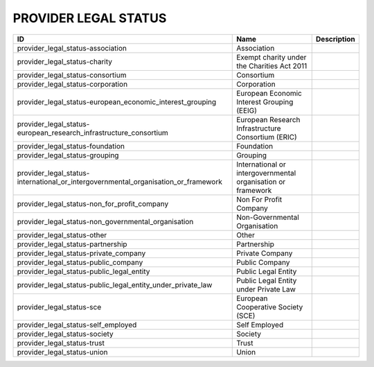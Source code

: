 .. _provider_legal_status:

PROVIDER LEGAL STATUS
=====================

==================================================================================  ============================================================  =============
ID                                                                                  Name                                                          Description
==================================================================================  ============================================================  =============
provider_legal_status-association                                                   Association
provider_legal_status-charity                                                       Exempt charity under the Charities Act 2011
provider_legal_status-consortium                                                    Consortium
provider_legal_status-corporation                                                   Corporation
provider_legal_status-european_economic_interest_grouping                           European Economic Interest Grouping (EEIG)
provider_legal_status-european_research_infrastructure_consortium                   European Research Infrastructure Consortium (ERIC)
provider_legal_status-foundation                                                    Foundation
provider_legal_status-grouping                                                      Grouping
provider_legal_status-international_or_intergovernmental_organisation_or_framework  International or intergovernmental organisation or framework
provider_legal_status-non_for_profit_company                                        Non For Profit Company
provider_legal_status-non_governmental_organisation                                 Non-Governmental Organisation
provider_legal_status-other                                                         Other
provider_legal_status-partnership                                                   Partnership
provider_legal_status-private_company                                               Private Company
provider_legal_status-public_company                                                Public Company
provider_legal_status-public_legal_entity                                           Public Legal Entity
provider_legal_status-public_legal_entity_under_private_law                         Public Legal Entity under Private Law
provider_legal_status-sce                                                           European Cooperative Society (SCE)
provider_legal_status-self_employed                                                 Self Employed
provider_legal_status-society                                                       Society
provider_legal_status-trust                                                         Trust
provider_legal_status-union                                                         Union
==================================================================================  ============================================================  =============